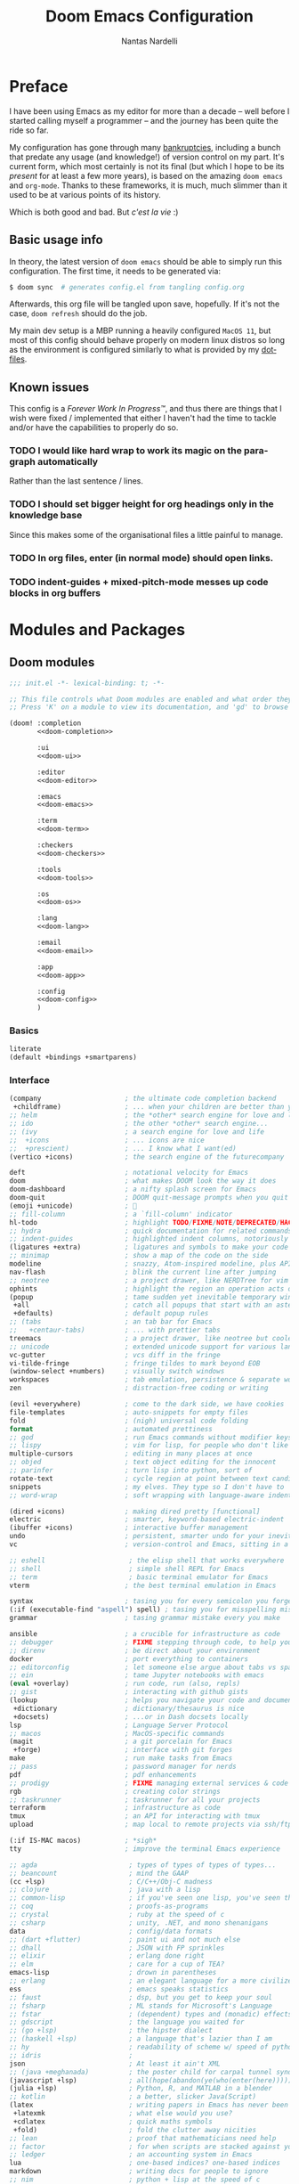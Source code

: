 #+title: Doom Emacs Configuration
#+author: Nantas Nardelli
#+language: en
#+startup: fold
#+property: header-args:emacs-lisp :tangle yes :comments link :exports code
#+property: header-args :tangle no :results silent :eval no-export

* Preface

I have been using Emacs as my editor for more than a decade -- well before I
started calling myself a programmer -- and the journey has been quite the ride
so far.

My configuration has gone through many [[https://www.emacswiki.org/emacs/DotEmacsBankruptcy][bankruptcies]], including a bunch that
predate any usage (and knowledge!) of version control on my part. It's current
form, which most certainly is not its final (but which I hope to be its /present/
for at least a few more years), is based on the amazing =doom emacs= and =org-mode=.
Thanks to these frameworks, it is much, much slimmer than it used to be at
various points of its history.

Which is both good and bad. But /c'est la vie/ :)

** Basic usage info

In theory, the latest version of =doom emacs= should be able to simply run this
configuration. The first time, it needs to be generated via:

#+begin_src sh
$ doom sync  # generates config.el from tangling config.org
#+end_src

Afterwards, this org file will be tangled upon save, hopefully. If it's not the
case, =doom refresh= should do the job.

My main dev setup is a MBP running a heavily configured =MacOS 11=, but most
of this config should behave properly on modern linux distros so long as the
environment is configured similarly to what is provided by my [[https://github.com/edran/.dotfiles][dotfiles]].

** Known issues

This config is a /Forever Work In Progress™/, and thus there are things that I
wish were fixed / implemented that either I haven't had the time to tackle
and/or have the capabilities to properly do so.

*** TODO I would like hard wrap to work its magic on the paragraph automatically

Rather than the last sentence / lines.

*** TODO I should set bigger height for org headings only in the knowledge base

Since this makes some of the organisational files a little painful to manage.

*** TODO In org files, enter (in normal mode) should open links.
*** TODO indent-guides + mixed-pitch-mode messes up code blocks in org buffers

* Modules and Packages
** Doom modules
:PROPERTIES:
:header-args:emacs-lisp: :tangle no
:END:

#+name: init.el
#+attr_html: :collapsed t
#+begin_src emacs-lisp :tangle "init.el" :noweb no-export :comments no
;;; init.el -*- lexical-binding: t; -*-

;; This file controls what Doom modules are enabled and what order they load in.
;; Press 'K' on a module to view its documentation, and 'gd' to browse its directory.

(doom! :completion
       <<doom-completion>>

       :ui
       <<doom-ui>>

       :editor
       <<doom-editor>>

       :emacs
       <<doom-emacs>>

       :term
       <<doom-term>>

       :checkers
       <<doom-checkers>>

       :tools
       <<doom-tools>>

       :os
       <<doom-os>>

       :lang
       <<doom-lang>>

       :email
       <<doom-email>>

       :app
       <<doom-app>>

       :config
       <<doom-config>>
       )
#+end_src
*** Basics

#+name: doom-config
#+begin_src emacs-lisp
literate
(default +bindings +smartparens)
#+end_src

*** Interface

#+name: doom-completion
#+begin_src emacs-lisp
(company                     ; the ultimate code completion backend
 +childframe)                ; ... when your children are better than you
;; helm                      ; the *other* search engine for love and life
;; ido                       ; the other *other* search engine...
;; (ivy                      ; a search engine for love and life
;;  +icons                   ; ... icons are nice
;;  +prescient)              ; ... I know what I want(ed)
(vertico +icons)             ; the search engine of the futurecompany
#+end_src

#+name: doom-ui
#+begin_src emacs-lisp
deft                         ; notational velocity for Emacs
doom                         ; what makes DOOM look the way it does
doom-dashboard               ; a nifty splash screen for Emacs
doom-quit                    ; DOOM quit-message prompts when you quit Emacs
(emoji +unicode)             ; 🙂
;; fill-column               ; a `fill-column' indicator
hl-todo                      ; highlight TODO/FIXME/NOTE/DEPRECATED/HACK/REVIEW
;; hydra                     ; quick documentation for related commands
;; indent-guides             ; highlighted indent columns, notoriously slow
(ligatures +extra)           ; ligatures and symbols to make your code pretty again
;; minimap                   ; show a map of the code on the side
modeline                     ; snazzy, Atom-inspired modeline, plus API
nav-flash                    ; blink the current line after jumping
;; neotree                   ; a project drawer, like NERDTree for vim
ophints                      ; highlight the region an operation acts on
(popup                       ; tame sudden yet inevitable temporary windows
 +all                        ; catch all popups that start with an asterix
 +defaults)                  ; default popup rules
;; (tabs                     ; an tab bar for Emacs
;;   +centaur-tabs)          ; ... with prettier tabs
treemacs                     ; a project drawer, like neotree but cooler
;; unicode                   ; extended unicode support for various languages
vc-gutter                    ; vcs diff in the fringe
vi-tilde-fringe              ; fringe tildes to mark beyond EOB
(window-select +numbers)     ; visually switch windows
workspaces                   ; tab emulation, persistence & separate workspaces
zen                          ; distraction-free coding or writing
#+end_src

#+name: doom-editor
#+begin_src emacs-lisp
(evil +everywhere)           ; come to the dark side, we have cookies
file-templates               ; auto-snippets for empty files
fold                         ; (nigh) universal code folding
format                       ; automated prettiness
;; god                       ; run Emacs commands without modifier keys
;; lispy                     ; vim for lisp, for people who don't like vim
multiple-cursors             ; editing in many places at once
;; objed                     ; text object editing for the innocent
;; parinfer                  ; turn lisp into python, sort of
rotate-text                  ; cycle region at point between text candidates
snippets                     ; my elves. They type so I don't have to
;; word-wrap                 ; soft wrapping with language-aware indent
#+end_src

#+name: doom-emacs
#+begin_src emacs-lisp
(dired +icons)               ; making dired pretty [functional]
electric                     ; smarter, keyword-based electric-indent
(ibuffer +icons)             ; interactive buffer management
undo                         ; persistent, smarter undo for your inevitable mistakes
vc                           ; version-control and Emacs, sitting in a tree
#+end_src

#+name: doom-term
#+begin_src emacs-lisp
;; eshell                     ; the elisp shell that works everywhere
;; shell                      ; simple shell REPL for Emacs
;; term                       ; basic terminal emulator for Emacs
vterm                        ; the best terminal emulation in Emacs
#+end_src

#+name: doom-checkers
#+begin_src emacs-lisp
syntax                       ; tasing you for every semicolon you forget
(:if (executable-find "aspell") spell) ; tasing you for misspelling mispelling
grammar                      ; tasing grammar mistake every you make
#+end_src

#+name: doom-tools
#+begin_src emacs-lisp
ansible                      ; a crucible for infrastructure as code
;; debugger                  ; FIXME stepping through code, to help you add bugs
;; direnv                    ; be direct about your environment
docker                       ; port everything to containers
;; editorconfig              ; let someone else argue about tabs vs spaces
;; ein                       ; tame Jupyter notebooks with emacs
(eval +overlay)              ; run code, run (also, repls)
;; gist                      ; interacting with github gists
(lookup                      ; helps you navigate your code and documentation
 +dictionary                 ; dictionary/thesaurus is nice
 +docsets)                   ; ...or in Dash docsets locally
lsp                          ; Language Server Protocol
;; macos                     ; MacOS-specific commands
(magit                       ; a git porcelain for Emacs
 +forge)                     ; interface with git forges
make                         ; run make tasks from Emacs
;; pass                      ; password manager for nerds
pdf                          ; pdf enhancements
;; prodigy                   ; FIXME managing external services & code builders
rgb                          ; creating color strings
;; taskrunner                ; taskrunner for all your projects
terraform                    ; infrastructure as code
tmux                         ; an API for interacting with tmux
upload                       ; map local to remote projects via ssh/ftp
#+end_src

#+name: doom-os
#+begin_src emacs-lisp
(:if IS-MAC macos)           ; *sigh*
tty                          ; improve the terminal Emacs experience
#+end_src

#+name: doom-lang
#+begin_src emacs-lisp
;; agda                       ; types of types of types of types...
;; beancount                  ; mind the GAAP
(cc +lsp)                     ; C/C++/Obj-C madness
;; clojure                    ; java with a lisp
;; common-lisp                ; if you've seen one lisp, you've seen them all
;; coq                        ; proofs-as-programs
;; crystal                    ; ruby at the speed of c
;; csharp                     ; unity, .NET, and mono shenanigans
data                          ; config/data formats
;; (dart +flutter)            ; paint ui and not much else
;; dhall                      ; JSON with FP sprinkles
;; elixir                     ; erlang done right
;; elm                        ; care for a cup of TEA?
emacs-lisp                    ; drown in parentheses
;; erlang                     ; an elegant language for a more civilized age
ess                           ; emacs speaks statistics
;; faust                      ; dsp, but you get to keep your soul
;; fsharp                     ; ML stands for Microsoft's Language
;; fstar                      ; (dependent) types and (monadic) effects and Z3
;; gdscript                   ; the language you waited for
;; (go +lsp)                  ; the hipster dialect
;; (haskell +lsp)             ; a language that's lazier than I am
;; hy                         ; readability of scheme w/ speed of python
;; idris                      ;
json                          ; At least it ain't XML
;; (java +meghanada)          ; the poster child for carpal tunnel syndrome
(javascript +lsp)             ; all(hope(abandon(ye(who(enter(here))))))
(julia +lsp)                  ; Python, R, and MATLAB in a blender
;; kotlin                     ; a better, slicker Java(Script)
(latex                        ; writing papers in Emacs has never been so fun
 +latexmk                     ; what else would you use?
 +cdlatex                     ; quick maths symbols
 +fold)                       ; fold the clutter away nicities
;; lean                       ; proof that mathematicians need help
;; factor                     ; for when scripts are stacked against you
;; ledger                     ; an accounting system in Emacs
lua                           ; one-based indices? one-based indices
markdown                      ; writing docs for people to ignore
;; nim                        ; python + lisp at the speed of c
;; nix                        ; I hereby declare "nix geht mehr!"
;; ocaml                      ; an objective camel
(org                          ; organize your plain life in plain text
 +dragndrop                   ; drag & drop files/images into org buffers
 ;; +hugo                     ; use Emacs for hugo blogging
 +noter                       ; enhanced PDF notetaking
 +jupyter                     ; ipython/jupyter support for babel
 +pandoc                      ; export-with-pandoc support
 +gnuplot                     ; who doesn't like pretty pictures
 ;; +pomodoro                 ; be fruitful with the tomato technique
 +present                     ; using org-mode for presentations
 +pretty                      ; yessss my pretties! (nice unicode symbols)
 ;;+roam2                       ; wander around notes
 )
;; php                        ; perl's insecure younger brother
;; plantuml                   ; diagrams for confusing people more
;; purescript                 ; javascript, but functional
(python +lsp +pyright)        ; beautiful is better than ugly
;; qt                         ; the 'cutest' gui framework ever
;; racket                     ; a DSL for DSLs
;; raku                       ; the artist formerly known as perl6
;; rest                       ; Emacs as a REST client
;; rst                        ; ReST in peace
;; (ruby +rails)              ; 1.step {|i| p "Ruby is #{i.even? ? 'love' : 'life'}"}
(rust +lsp)                   ; Fe2O3.unwrap().unwrap().unwrap().unwrap()
;; scala                      ; java, but good
scheme                        ; a fully conniving family of lisps
sh                            ; she sells {ba,z,fi}sh shells on the C xor
;; sml                        ; no, the /other/ ML
;; solidity                   ; do you need a blockchain? No.
;; swift                      ; who asked for emoji variables?
;; terra                      ; Earth and Moon in alignment for performance.
web                           ; the tubes
yaml                          ; JSON, but readable
;; zig                        ; C, but simpler
#+end_src

#+name: doom-app
#+begin_src emacs-lisp
;; calendar                   ; A dated approach to timetabling
;; emms                       ; Multimedia in Emacs is music to my ears
everywhere                    ; *leave* Emacs!? You must be joking.
;; irc                        ; how neckbeards socialize
;; (rss +org)                 ; emacs as an RSS reader
;; twitter                    ; twitter client
#+end_src

** External packages
:PROPERTIES:
:header-args:emacs-lisp: :tangle "packages.el" :comments link
:END:

=doom= uses =packages.el= to contain user-provided packages. Any packaging code
present in the following headings will be tangled to that file. After editing
these section, a ~doom refresh~ is required.

*** How-to
:PROPERTIES:
:header-args:emacs-lisp: :tangle no
:END:

The packaging system is based on [[github:raxod502/straight.el][straight.el]], which has quite a nice [[https://github.com/raxod502/straight.el#the-recipe-format][recipe
format]]. On top of this, =doom= provides some useful macros:

#+begin_src emacs-lisp
;; if the  package is on MELPA / ELPA / Emacsmirror
(package! package-name)
;; if the package is on github and contains a PACKAGENAME.el
(package! package-name
  :recipe (:host github :repo "user/repo"))
;; otherwise...
(package! package-name
  :recipe (:host github :repo "user/repo"
           :files ("package-name.el" "lisp/*.el")))  ;; and so on...
#+end_src

Disabling a package that comes with doom is also fairly straightforward (however
it +will+ could have unintended consequences):

#+begin_src emacs-lisp
(package! package-name :disable t)
#+end_src

Packages can also be overridden with a fork quite easily (unspecified properties
will be inherited):

#+begin_src emacs-lisp
(package! package-name
  :recipe (:repo "user/package"
           :branch "develop"
           :nonrecursive t))
#+end_src

*** Disable byte compilation

Do not byte compile the tangled =.el= file.

#+begin_src emacs-lisp
;; -*- no-byte-compile: t; -*-
#+end_src

*** Org-mode extensions

The following packages make ~org-mode~ even more awesome than usual.

**** org-roam

Doom includes Roam, but it's usually fairly outdated (since =org-roam= is moving
pretty fast now.) This is why it's best for now to manually pin it to more
recent versions.

#+begin_src emacs-lisp
(package! org-roam
    :recipe (:host github :repo "org-roam/org-roam")
    :pin "a0c4abf579af77543648708d45e5d3e16f3e83ef")
#+end_src

**** org-ref / org-roam-bibtex

This is basically all the packages needed to make bibliography management in
org-mode happen smoothly.

#+begin_src emacs-lisp
(package! bibtex-completion :pin "12f8809aac3a13dd11a1c664a13f789005f7a199")
(package! ivy-bibtex :pin "12f8809aac3a13dd11a1c664a13f789005f7a199")
(package! org-ref :pin "f582e9c53e8e4c5dcc1d3889f1b5c536c9a9b524")
(package! org-roam-bibtex :pin "280e7a89a2d16f56aa87477db22ba98588c2e115")
#+end_src

**** org-roam-server

~org-roam-server~ allows to serve a graph of the knowledge base.

#+begin_src emacs-lisp
(package! org-roam-server :pin "1dc94e102d60e53bb9929b1cdc55d4d8c2b0d64f")
#+end_src

**** org-anki

~org-anki~ is a package I'm developing. Will be released Soon™.

#+begin_src emacs-lisp
;; (package! org-anki
;;   :recipe (:local-repo "~/.doom.d/packages/org-anki" :no-byte-compile t))
#+end_src

**** Prettier org-mode

~org-fragtog~ allows to toggle LaTeX previews.

#+begin_src emacs-lisp
(package! org-fragtog :pin "3eea7f1708...")
#+end_src

~org-pretty-tags~ makes it possible to replace boring tags with fun ones!

#+begin_src emacs-lisp
(package! org-pretty-tags :pin "40fd72f3e7...")
#+end_src

*** mathpix integration

[[https://mathpix.com/][Mathpix]] is a nifty tool that enables to transform pictures of math formulas into
LaTeX. Luckily, there's an emacs package that wraps its API.

#+begin_src emacs-lisp
(package! mathpix.el :pin "02016ca" :recipe (:host github :repo "jethrokuan/mathpix.el"))
#+end_src

*** Misc

=atomic-chrome= is used to enable editing text boxes with emacs.

#+begin_src emacs-lisp
(package! atomic-chrome)
#+end_src

=selectric-mode= is great for impressing people or for extremely angry coding.
Either way, worth it :)

#+begin_src emacs-lisp
(package! selectric-mode :pin "bb9e666...")
#+end_src

=info-colors= adds some colour to manual pages.

#+begin_src emacs-lisp
(package! info-colors :pin "47ee73c...")
#+end_src

* Essentials

Lexical binding can result into faster execution of this file (see
[[https://nullprogram.com/blog/2016/12/22/][this blog post]]), so we activate it. This is also the first line that gets
eventually pushed onto =config.el=.

#+begin_src emacs-lisp :comments no
;;; config.el -*- lexical-binding: t; -*-
#+end_src

** Personal info

These are some basic information that are necessary for e.g., =GPG=, =org-export=, etc.

#+begin_src emacs-lisp
(setq user-full-name "Nantas Nardelli"
      user-mail-address "nantas.nardelli@gmail.com")
#+end_src

** Setting the lab

I use =~/lab= as my root directory for pretty much all development work. This
helps some tools tinker with my data. /All hail automatic project management
software./

#+begin_src emacs-lisp
(defvar nn-lab-path "~/lab" "Path to the local laboratory")
#+end_src

At the moment, the only two lab-aware libraries are projectile and magit.

#+begin_src emacs-lisp
(setq projectile-project-search-path (list (cons nn-lab-path 2))
      magit-repository-directories (list (cons nn-lab-path 2)))
#+end_src

** Graphical configuration

All of this stuff relates to visual behaviour.

*** Fonts

#+begin_src emacs-lisp
(setq doom-font (font-spec :family "FiraCode Nerd Font" :size 12)
      doom-big-font (font-spec :family "FiraCode Nerd Font" :size 18)
      doom-variable-pitch-font (font-spec :family "Helvetica Neue" :size 18)
      doom-serif-font (font-spec :family "Times New Roman" :weight 'light))
#+end_src

Sadly ~doom-variable-pitch-font~ actually doesn't control that much. In this
particular case, I wish for the variable pitch font to be bigger (since in
general I'm using it for stuff like org buffers).

#+begin_src emacs-lisp
(setq mixed-pitch-set-height 14)
#+end_src

**** TODO Check that fonts exist, and if not, download them

*** Setting up theme

The theme of choice is Dracula (🧛), since it gives a pleasant and colourful
dark / \tilde{}cool\tilde{}  experience.

#+begin_src emacs-lisp
(setq doom-theme 'doom-dracula)
#+end_src

We all need more colour in our lives.

*** Window title

Sometimes I need to parse the name of Emacs windows with other scripts /
software, and I'd rather stick to standard strings to future-proof things:

#+begin_src emacs-lisp
(setq frame-title-format "%b - Emacs")
#+end_src

*** Modeline
**** Disabling showing default file encoding

I don't want to display =LF UTF-8= in the modeline, since that is the default. Snippet taken from [[https://tecosaur.github.io/emacs-config/config.html#theme-modeline][Tecosaur's config]].

#+begin_src emacs-lisp
(defun nn/doom-modeline-conditional-buffer-encoding ()
  "Don't show file encoding if it's utf-8"
  (setq-local doom-modeline-buffer-encoding
              (unless (and (memq (plist-get (coding-system-plist buffer-file-coding-system) :category)
                                 '(coding-category-undecided coding-category-utf-8))
                           (not (memq (coding-system-eol-type buffer-file-coding-system) '(1 2))))
                t)))

(add-hook 'after-change-major-mode-hook #'nn/doom-modeline-conditional-buffer-encoding)
#+end_src
***** TODO Consider using nondefault const for =doom-modeline-buffer-encoding= instead

Since it seems like it's the more reasonable thing to do.

*** Vertical line numbers

**** Disable vertical line numbers in org

By default, we display line numbers inline for most text buffers. However I not
particularly interested in having them when I'm using org-mode (due to it coming
with an already powerful navigation system), and they also don't behave well in
buffers with variable-size fonts.

So we disable them accordingly.

#+begin_src emacs-lisp
(defun nn/no-line-numbers ()
  (setq-local display-line-numbers nil))
(add-hook 'text-mode-hook 'nn/no-line-numbers)
#+end_src

Voilà.

** Buffers

*** Better default names when in conflict

Whenever I'm coding some nasty framework, I tend to have to open multiple
=__init__.py= at the same time. I'd like them to be prefixed with the least
amount of information needed to disentangle them. In principle we could do this as follows:

#+begin_src emacs-lisp :tangle no
(setq uniquify-buffer-name-style 'forward)
#+end_src

Sadly we can't do this as that would break =persp-mode= (hence why the above
snippet is not tangled). There's an [[github:Bad-ptr/persp-mode.el/issues/104][issue]] that tracks this problem.

*** Rename default buffer back to *scratch*

=*doom*= is nice, but my muscle memory complains a lot.

#+begin_src emacs-lisp
(setq doom-fallback-buffer-name "*scratch*")
#+end_src

* Tools configuration
** org-mode

This one maybe should deserve a whole level-1 heading :)

What follows is what /remains/ of my org-mode setup. Unsurprisingly, Doom + modern
org packages cover pretty much almost anything I want; compared to the past,
there's minimal setup that one needs to do to have a decent workflow. I love
this community!

*** Basic files and folders

=org-mode= tends to want to reason around a few files and directories, so we set
them most of them here.

#+begin_src emacs-lisp
(setq org-directory (file-name-as-directory (getenv "ORGDIR"))
      org-archive-location (concat org-directory ".archive/%s::")
      org-default-notes-file (concat org-directory "inbox.org"))

(defvar nn-org-inbox-file (concat org-directory "inbox.org")
  "Path to the inbox file.")

(defvar nn-org-life-file (concat org-directory "life.org")
  "Path to the inbox file.")
#+end_src

I also employ =org-roam= to manage my knowledge base, so let's setup its directory
as ~$org-directory/kb~.

#+begin_src emacs-lisp
;; (setq org-roam-directory (concat
;;                           (file-name-as-directory org-directory)
;;                           "kb/"))
#+end_src

=org-roam= already enables to reach its files easily, and on top of this we also
[[*Deft][use deft]], but I'm lazy and I like to be able to reach these files easily, so
let's setup a couple of keybindings.

#+begin_src emacs-lisp
;; (defun nn/org-open-inbox-file ()
;;   (interactive)
;;   (find-file nn-org-inbox-file))

;; (defun nn/org-open-life-file ()
;;   (interactive)
;;   (find-file nn-org-life-file))

;; (map! :leader
;;       :prefix-map ("n" . "notes")
;;       :desc "Open inbox file" "i" #'nn/org-open-inbox-file
;;       :desc "Open life file" "I" #'nn/org-open-life-file)
#+end_src

*** General behaviour

#+begin_src emacs-lisp
(setq org-return-follows-link t             ;; follow links on RET
      org-use-property-inheritance t        ;; inherit properties in subheadings
      org-list-allow-alphabetical t         ;; Allow to use alphabetical bullets
      org-catch-invisible-edits 'smart      ;; Be more mindful of what I delete
      org-export-in-background t            ;; Run export queries in emacs subprocess
      org-export-with-sub-superscripts '{}  ;;require _{} / ^{} for subscripts / superscripts
      org-babel-load-languages '((dot . t)
                                 (emacs-lisp . t)
                                 (python . t)
                                 (R . t)))
#+end_src

=TODO -> DONE= is just not enough.

#+begin_src emacs-lisp
(after! org
  (setq org-todo-keywords
       '((sequence "TODO(t)" "PROJ(p)" "LOOP(r)" "STRT(s)" "WAIT(w)" "HOLD(h)" "|" "DONE(d)" "KILL(k)")
         (sequence "[ ](T)" "[-](S)" "[?](W)" "|" "[X](D)")
         (sequence "HABIT(z)" "|" "TICKED(Z)")
         (sequence "|" "OKAY(o)" "YES(y)" "NO(n)"))))
#+end_src

**** Indentation

I want everything left-justified.

#+begin_src emacs-lisp
(after! org
  (setq org-startup-indented nil  ;; I don't like indents
        org-adapt-indentation nil))
#+end_src

**** Timestamps

In some org buffers, I wish to have a ~last_modified~ property that auto-updates on save.

To implement this, I can use =time-stamp= which will search the first 8 lines for
the pattern below before saving, and insert a org-mode readable time-stamp if it
finds ~last_modified: []~.

#+begin_src emacs-lisp
(setq time-stamp-pattern "last_modified: %%$"
      time-stamp-format "[%Y-%02m-%02d %3a %02H:%02M]")
(add-hook 'before-save-hook 'time-stamp)
#+end_src

/*chef kiss*/

*** Formatting

I like to keep text hard-wrapped, but by default =auto-filled-mode= is not
activated, so we enable it (on text buffers).

#+begin_src emacs-lisp
(add-hook 'text-mode-hook #'auto-fill-mode)
(remove-hook 'text-mode-hook #'visual-line-mode)
#+end_src

I write messily, leaving destruction and despair in all my org files (in the
form of random newlines, mostly). But I dislike mess! Thus, automation to the
rescue:

#+begin_src emacs-lisp
(defun nn/org-format-heading ()
  "Formats an org heading.

The heading will be surrounded by newlines, unless other headings or drawers are
next to it."
  (org-with-wide-buffer
   ;; `org-map-entries' narrows the buffer, which prevents us from seeing
   ;; newlines before the current heading, so we do this part widened.
   (while (not (or (looking-back "\n\n" nil)
                   (save-excursion
                     (condition-case nil
                         ;; So that we don't need to deal with the fact that the
                         ;; first heading might be on line 0.
                         (progn
                           (previous-line)
                           (org-at-heading-p))
                       (error t)))))
     ;; Insert blank lines before heading.
     (insert "\n")))
  (let ((end (org-entry-end-position)))
    ;; Insert blank lines before entry content
    (forward-line)
    (while (and (org-at-planning-p)
                (< (point) (point-max)))
      ;; Skip planning lines
      (forward-line))
    (while (re-search-forward org-drawer-regexp end t)
      ;; Skip drawers. You might think that `org-at-drawer-p' would suffice, but
      ;; for some reason it doesn't work correctly when operating on hidden text.
      ;; This works, taken from `org-agenda-get-some-entry-text'.
      (re-search-forward "^[ \t]*:END:.*\n?" end t)
      (goto-char (match-end 0)))
    (unless (or (= (point) (point-max))
                (org-at-heading-p)
                (looking-at-p "\n"))
      (insert "\n"))))

(defun nn/orgfmt (&optional SCOPE)
  "Formats org buffers.

It makes sure that:

 1. Headings containing content have newlines around them;
 2. there aren't big newline blocks left around.

SCOPE determines the scope of the command; see `org-map-entries' for a list."
  (interactive)
  (org-map-entries 'nn/org-format-heading t SCOPE)
  (save-excursion
    (goto-char (point-min))
    (while (re-search-forward "\n\n\n+" nil t)
      (replace-match "\n\n"))))
#+end_src

*** UI

I want org files to use =mixed-pitch-mode=, since it is nicer to read prose in
variable pitch fonts.

#+begin_src emacs-lisp
(add-hook! 'org-mode-hook #'+org-pretty-mode #'mixed-pitch-mode)
#+end_src

The title and the headings need to standout more.

#+begin_src emacs-lisp
(after! org
  (custom-set-faces!
    '(org-document-title :height 1.3)
    '(org-level-1 :inherit outline-1 :weight extra-bold :height 1.4)
    '(org-level-2 :inherit outline-2 :weight bold :height 1.15)
    '(org-level-3 :inherit outline-3 :weight bold :height 1.12)
    '(org-level-4 :inherit outline-4 :weight bold :height 1.09)
    '(org-level-5 :inherit outline-5 :weight semi-bold :height 1.06)
    '(org-level-6 :inherit outline-6 :weight semi-bold :height 1.03)
    '(org-level-7 :inherit outline-7 :weight semi-bold)
    '(org-level-8 :inherit outline-8 :weight semi-bold)))
#+end_src

I also like to use the small black down-pointing triangle as the ellipsis, as I
would normally not type it myself (and thus it is easier to differentiate it
from actual usage of ellipsis).

#+begin_src emacs-lisp
(after! org (setq org-ellipsis " ▾ "))
#+end_src

When using simple list, I want different levels to have different bullets.

#+begin_src emacs-lisp
(setq org-list-demote-modify-bullet '(("+" . "-")  ;; different depth => different bullets
                                      ("-" . "+")))
#+end_src

**** Superstar

I want the headings to be indented, as well as being represented using some
[[https://en.wikipedia.org/wiki/Bagua][symbols]] that roughly give me an indication of the indent level.

#+begin_src emacs-lisp
(after! org-superstar
  (setq org-superstar-headline-bullets-list '("☰" "☱" "☲" "☳" "☴" "☵" "☶" "☷" "☷" "☷" "☷")
        org-superstar-prettify-item-bullets t
        org-superstar-remove-leading-stars nil
      ))
#+end_src

*** Capture

#+begin_src emacs-lisp
(after! org-capture
  (setq org-capture-templates
        `(("i" "Quick inbox" entry (file+headline nn-org-inbox-file "Tasks")
           "* TODO %^{Task description}"
           :immediate-finish t)
          ("I" "Inbox" entry (file+headline nn-org-inbox-file "Tasks")
           "* TODO %?")
          ;; Dates
          ("." "Today" entry (file+headline nn-org-inbox-file "Tasks")
           ,(string-join '("* TODO %^{Task description (scheduled today)}"
                           "SCHEDULED: %t") "\n")
           :immediate-finish t)
          ("d" "Date")
          ("ds" "Scheduled" entry (file+headline nn-org-inbox-file "Tasks")
           ,(string-join '("* TODO %?"
                           "SCHEDULED: %^{Scheduled date}t") "\n"))
          ("dd" "Deadline" entry (file+headline nn-org-inbox-file "Tasks")
           ,(string-join '("* TODO %?"
                           "DEADLINE: %^{Deadline date}t") "\n"))
          ("w" "Web" entry (file+headline nn-org-inbox-file "Web")
           "* TODO %:annotation \n%:i\n %i"
           :immediate-finish t))))
#+end_src

~org-capture~ by default is mapped to =SPC-X= but we want it accessible via =SPC-x=,
which normally is mapped to ~doom/open-scratch-buffer~. However this last function
is also available at =SPC b x=), so it's not a major loss.

#+begin_src emacs-lisp
(map! :after org
      :leader
      :desc "Org capture" "x" #'org-capture)
#+end_src

**** MacOS setup

To setup capture on MacOS, save the following script as =org-capture.app=
using =Script Editor= into =/Applications=:

#+begin_src sh :tangle no
on open location this_URL
 do shell script "/usr/local/Cellar/emacs-plus@27/27.1/bin/emacsclient \"" & this_URL & "\""
end open location
#+end_src

Then add this to =Info.plist= inside =org-capture.app=:

#+begin_src xml :tangle no
<key>CFBundleURLTypes</key>
<array>
    <dict>
        <key>CFBundleURLName</key>
        <string>org-protocol handler</string>
        <key>CFBundleURLSchemes</key>
        <array>
        <string>org-protocol</string>
        </array>
    </dict>
</array>
#+end_src

Testing with the following:

#+begin_src sh :tangle no
/usr/local/Cellar/emacs-plus@27/27.1/bin/emacsclient \
  "org-protocol://capture?template=w&url=testurl&title=testtitle&body=testbody"
#+end_src

Afterwards one can for instance use some javascript to make a bookmark as
follows:

#+begin_src js :tangle no
javascript:location.href='org-protocol://capture?template=w'
    + '&url=' + encodeURIComponent(window.location.href)
    + '&title='+encodeURIComponent(document.title)
    + '&body='+encodeURIComponent(window.getSelection());
#+end_src

Chrome annoying also disabled the ability to easily whitelist protocols. To
disable the confirmation window, run:

#+begin_src sh :tangle no
$ defaults write $HOME/Library/Preferences/com.google.Chrome.plist URLWhitelist -array-add "org-protocol://*"
#+end_src

*** Agenda

First, let's make sure that the agenda pulls all the files in the org directory
as well as the project directory. The former are used for standard task
management, while the latter are used both as knowledge bases for the project
and task tracking.

#+begin_src emacs-lisp
(setq org-agenda-files (list org-directory
                             (concat org-directory "kb/projects")))
#+end_src

**** Behaviour

When opening an item from the agenda, I want the context (parent heading and
siblings) to be visible.

#+begin_src emacs-lisp
(add-hook 'org-agenda-after-show-hook 'org-reveal)
#+end_src

I also don't want tasks that are blocked (like =PROJ= ones, which have multiple
sub-TODOs) to be dimmed in the view, otherwise I have issues on days when they
are scheduled.

#+begin_src emacs-lisp
(after! org
  (setq org-agenda-dim-blocked-tasks nil))
#+end_src

**** Agenda commands

I make a good amount of use of habits, and I like to keep them separate from the
standard today view.

#+begin_src emacs-lisp
(defun air-org-skip-subtree-if-priority (priority)
  "Skip an agenda subtree if it has a priority of PRIORITY.

PRIORITY may be one of the characters ?A, ?B, or ?C."
  (let ((subtree-end (save-excursion (org-end-of-subtree t)))
        (pri-value (* 1000 (- org-lowest-priority priority)))
        (pri-current (org-get-priority (thing-at-point 'line t))))
    (if (= pri-value pri-current) subtree-end nil)))

(defun air-org-skip-subtree-if-habit ()
  "Skip an agenda entry if it has a STYLE property equal to \"habit\"."
  (let ((subtree-end (save-excursion (org-end-of-subtree t))))
    (if (string= (org-entry-get nil "STYLE") "habit") subtree-end nil)))

(setq org-agenda-custom-commands
      '(("d" "High-pri, habits, agenda, and all TODOs"
        ((tags "PRIORITY=\"A\""
               ((org-agenda-skip-function '(org-agenda-skip-entry-if 'todo 'done))
                (org-agenda-overriding-header "High-priority TODOs:")))
         (agenda ""
                 ((org-agenda-skip-function '(org-agenda-skip-entry-if 'nottodo '("HABIT")))
                  (org-agenda-span 'day)
                  (org-agenda-start-day nil)
                  (org-agenda-overriding-header "Habits:")))
         (agenda ""
                 ((org-agenda-skip-function '(org-agenda-skip-entry-if 'todo '("HABIT")))
                  (org-agenda-span 'week)
                  (org-agenda-start-day "-1d")
                  (org-agenda-overriding-header "Weekly schedule:")))
         (alltodo ""
                  ((org-agenda-skip-function '(or (air-org-skip-subtree-if-habit)
                                                  (air-org-skip-subtree-if-priority ?A)
                                                  (org-agenda-skip-if nil '(scheduled deadline))))
                   (org-agenda-overriding-header "ALL normal priority tasks:"))))
        (
         (org-agenda-compact-blocks nil)))))

(setq org-agenda-include-diary t)
(setq org-habit-show-habits-only-for-today nil)
(setq org-habit-show-all-today t)
#+end_src

**** Keybindings

Doom by default uses =SPC o a= for =org-agenda=, however I use it so often that the
extra "n a d" is way too many strokes.

#+begin_src emacs-lisp
(after! org
  (defun nn/open-default-agenda ()
    (interactive)
    (org-agenda nil "d"))

  (map! :leader "a" #'nn/open-default-agenda))
#+end_src

Furthermore, I want to quickly be able to save all buffers, and to have a view
of the context of each agenda item whenever I wish it. Thus, I'm remapping =w= and
=f= so that they are actually useful in the agenda map.

#+begin_src emacs-lisp
(after! org
  (map! :map evil-org-agenda-mode-map
        :m "w" #'org-save-all-org-buffers
        :m "f" #'org-agenda-follow-mode))
#+end_src

I also want =j= and =k= to jump to agenda items instead of following the textual
newlines (since I can search if I /really/ want to copy dates / times / headers /
etc. ).

#+begin_src emacs-lisp
(after! org
  (map! :map org-agenda-mode-map
        [remap org-agenda-next-line] #'org-agenda-next-item
        [remap org-agenda-previous-line] #'org-agenda-previous-item))
#+end_src

*** Logging and clocking

I generally want a timestamp when:
 - setting a task to a done state
 - rescheduling a task (including moving a deadline)

I also want all this information into a drawer, so that I don't see it unless I
really need it.

#+begin_src emacs-lisp
(setq org-log-into-drawer t     ;; defaults to LOGBOOK
      org-log-done 'time
      org-log-reschedule 'time
      org-log-redeadline 'time)
#+end_src

*** Exporting

I hate it that exporting big files locks emacs -- so, let's make it happen in
the background.

#+begin_src emacs-lisp
(setq org-export-in-background t)
#+end_src

*** Habits

#+begin_src emacs-lisp
(add-to-list 'org-modules 'org-habit)
#+end_src

*** Refile

I want to be able to create headings when I refile (but with confirmation to
partially deal with typos).

#+begin_src emacs-lisp
(setq org-refile-allow-creating-parent-nodes 'confirm)
#+end_src

I also want to refile only on non-done states.

#+begin_src emacs-lisp
(defun nn/verify-refile-target ()
  "Exclude done todo states from refile targets"
  (not (member (nth 2 (org-heading-components)) org-done-keywords)))

(setq org-refile-target-verify-function 'nn/verify-refile-target)
#+end_src

*** Spellcheck

Enabling flyspell when visiting org files.

#+begin_src emacs-lisp
(after! org (add-hook 'org-mode-hook 'turn-on-flyspell))
#+end_src

*** Roam

First, let's make it so that the database doesn't pollute any useful
directories:

#+begin_src emacs-lisp
(setq org-roam-db-location (concat
                            (file-name-as-directory doom-cache-dir)
                            "org-roam.db"))
#+end_src

Next, let's use directories as roam tags, since it's useful (at least) for my
compendium files.

#+begin_src emacs-lisp
(setq org-roam-tag-sources '(prop all-directories))
#+end_src

Finally, it's time to set the capture templates that are exclusive to =org-roam=.

#+begin_src emacs-lisp

(defvar nn-roam-header (string-join '("#+title: ${title}"
                                      "#+created: %u"
                                      "#+last_modified: %U"
                                      ""
                                      " - related :: "
                                      "") "\n")
  "Boilerplate header used in knowledge base files.")

(setq org-roam-capture-templates
      `(("d" "default" plain (function org-roam--capture-get-point) "%?"
         :file-name "${slug}"
         :head ,nn-roam-header
         :unnarrowed t)
        ("p" "project" plain (function org-roam--capture-get-point) "%?"
         :file-name "projects/${slug}"
         :head ,nn-roam-header
         :unnarrowed t)
        ("h" "human" plain (function org-roam--capture-get-point) "%?"
         :file-name "humans/${slug}"
         :head ,nn-roam-header
         :unnarrowed t)
        ("r" "review" plain (function org-roam-capture--get-point) "%?"
         :file-name "reviews/${slug}"
         :head ,nn-roam-header
         :unnarrowed t)))
#+end_src

*** org-roam-server

Visualising the graph is a great way to figure out whether there's anything
wrong with the knowledge base. Thus let's setup =org-roam-server= such that it is
not painful to do so.

#+begin_src emacs-lisp
(use-package! org-roam-server
  :after org-roam
  :config
  (setq org-roam-server-port 4242
        org-roam-server-serve-files t)

  (defun nn/org-roam-server-open-in-browser ()
    (interactive)
    (unless org-roam-server-mode
      ;; Currently ignoring all errors, since there seems to be something weird
      ;; going on with smartparens.
      (ignore-errors (org-roam-server-mode)))
    (browse-url (format "http://localhost:%d" org-roam-server-port)))

  (map! :leader
        :prefix-map ("n" . "notes")
        (:prefix ("r" . "roam")
         :desc "Open roam graph in browser" "w" #'nn/org-roam-server-open-in-browser)))
#+end_src

*** Journal

I want a daily journal, with sensible ISO-approved™ date format for the file.
Originally I was using =org-journal= for this, but truthfully it never really
provided any particular value for me, beyond serving as an easy-to-use daily
template for creating the journal file.

Thus, I now make use of =org-roam= "dailies" facilities.

#+begin_src emacs-lisp
(setq org-roam-dailies-capture-templates
      `(("d" "daily" plain (function org-roam-capture--get-point)
         ""
         :immediate-finish t
         :file-name "journal/%<%Y-%m-%d>"
         :head ,(string-join '("#+title: %<%Y-%m-%d>"
                               "#+created: %u"
                               "#+last_modified: %U") "\n")
         :unnarrowed t)))
#+end_src

Finally, I like to start the week by listing overall goals, and I don't want
that to have a proper journal entry. Thus, I need some functions and nice
bindings.

=SPC n j= by default is used for =org-journal=, but we can remap it.

#+begin_src emacs-lisp
(after! org-roam
  (map! :leader
        :prefix-map ("n" . "notes")
        (:prefix ("j" . "journal")
         :desc "Open daily journal" "j" #'org-roam-dailies-today
         :desc "Open tomorrow's journal" "t" #'org-roam-dailies-tomorrow
         :desc "Open yesterday's journal" "y" #'org-roam-dailies-yesterday
         :desc "Open journal at date" "d" #'org-roam-dailies-date)))
#+end_src

**** Logging meetings

I also want the ability to add meetings to daily entries, but the templating
system built with =org-roam= doesn't allow to easily disable the search system. I
don't want to mess with its functions. Directly using =org-capture= is also
painful, since I would need to maybe-create the dailies file, which invokes
capture, which in turn cannot be easily done inside another capture process...
So, let's just custom make our own "capture" function.

#+begin_src emacs-lisp
(after! org-roam
  (defun nn/org-roam-dailies-today-meeting ()
    (interactive)
    (org-roam-dailies-today)
    (let ((file-name (expand-file-name (format-time-string "journal/%Y-%m-%d.org")
                                       org-roam-directory)))
      (progn (set-buffer (org-capture-target-buffer file-name))
             (goto-char (point-max))
             (insert (format-time-string "\n\n* %02H:%02M Meeting w/ %  :meeting:"))
             (search-backward-regexp "%")
             (delete-char 1))))

  (map! :leader
        :prefix-map ("n" . "notes")
        (:prefix ("j" . "journal")
         :desc "Log meeting now" "m" #'nn/org-roam-dailies-today-meeting)))
#+end_src

*** Bibtex setup

We use all sort of packages to manage our bibliography. Here's where we
configure them.

First, we make sure that =reftex, =bibtex-completion=, and the rest of packages
know where my bibliography is.

#+begin_src emacs-lisp
(defvar nn-bibliography-path (concat (file-name-as-directory org-directory) "library.bib")
  "Path to centralised biblio file.")
  ;; :type 'string)

(defvar nn-bibliography-notes-path (concat (file-name-as-directory org-directory) "kb/reviews/")
  "Path to notes directory")
  ;; :type 'string)
#+end_src

Next, we setup =bibtex-completion=.

#+begin_src emacs-lisp
(use-package! bibtex-completion
  :defer t
  :config

  ;; configure ivy
  (add-to-list 'ivy-re-builders-alist '(ivy-bibtex . ivy--regex-plus))

  ;; configure bibliography path
  (setq bibtex-completion-bibliography nn-bibliography-path
        bibtex-completion-notes-path nn-bibliography-notes-path)

  ;; Lookup file in bib entry
  (setq bibtex-completion-additional-search-fields '(keywords)
        bibtex-completion-pdf-field "file")

  ;; The default action otherwise is opening the pdf
  (setq ivy-bibtex-default-action 'ivy-bibtex-insert-citation)

  ;; this shouldn't be needed, because it'll be shadowed by org-roam-bibtex
  ;; but we still set it as fallback.
  (setq bibtex-completion-notes-template-multiple-files
        (concat "#+title: ${title} : (${=key=})\n"
                "#+created: %u\n"
                "#+last_modified: %u\n"
                " - related ::\n\n"
                "* tldr\n"
                "* What I like\n"
                "* What I don't like\n"
                "* Related work\n"
                "* Manuscript notes\n"
                ":PROPERTIES:\n"
                ":Custom_ID: ${=key=}\n"
                ":NOTER_DOCUMENT: /${file}\n"
                ":NOTER_PAGE:\n"
                ":END:\n"))

  (defun ivy-bibtex-edit-note ()
    (interactive)
    (let ((ivy-bibtex-default-action 'ivy-bibtex-edit-notes))
      (ivy-bibtex)))

  (map! (:leader
         :prefix-map ("n". "notes")
         :desc "Bibliographic entries" "b" #'ivy-bibtex
         :desc "Bibliographic entries" "B" #'ivy-bibtex-edit-note
         (:prefix ("r" . "roam")
          :desc "Open bib note" "b" #'ivy-bibtex-edit-note))))
#+end_src

Then, it's time for =org-ref=.

#+begin_src emacs-lisp
(use-package! org-ref
  :after org
  :preface
   ;; org-ref needs this to be setup before require
  (setq org-ref-completion-library #'org-ref-ivy-cite)
  :config
  ;; configures various paths
  (setq org-ref-default-bibliography (list nn-bibliography-path)
        reftex-default-bibliography (list nn-bibliography-path)
        org-ref-notes-directory (concat (file-name-as-directory org-directory) "kb/reviews"))

  ;; 'org-ref-get-pdf-filename-helm-bibtex doesn't actually use helm
  (setq org-ref-open-pdf-function 'org-ref-get-pdf-filename-helm-bibtex)

  ;; Enables multiple note files (one per bib entry)
  (setq org-ref-notes-function 'org-ref-notes-function-many-files))
#+end_src

Finally, =org-roam-bibtex=!

#+begin_src emacs-lisp
(use-package! org-roam-bibtex
  ;; HACK otherwise bibtex-completion-find-notes-function isn't declared
  :hook (org-roam-mode . org-roam-bibtex-mode)
  :preface
  ;; keywords for orb-templates
  (defvar orb-preformat-keywords
    '("=key=" "title" "url" "file" "author-or-editor" "keywords"))
  :config
  (setq orb-templates
        `(("r" "ref" plain (function org-roam-capture--get-point)
           ""
           :file-name "reviews/${slug}"
           :head ,(string-join '("#+title: ${=key=}: ${title}"
                                 "#+created: %U"
                                 "#+last_modified: %U"
                                 "#+roam_key: ${ref}"
                                 ""
                                 " - related :: "
                                 ""
                                 "* tldr"
                                 "* What I like"
                                 "* What I don't like"
                                 "* Related work"
                                 "* Manuscript notes"
                                 ":PROPERTIES:"
                                 ":Custom_ID: ${=key=}"
                                 ":NOTER_DOCUMENT: %(orb-process-file-field \"${=key=}\")"
                                 ":NOTER_PAGE:"
                                 ":END:") "\n")
           :unnarrowed t))))
#+end_src

*** org-noter

Thanks to =pdf-tools=, we have a nice way of viewing pdfs in Emacs. The package is
included in doom emacs, but here we set a bunch of decent keybindings:

#+begin_src emacs-lisp
(after! org-noter
  (setq org-noter-search-path nn-bibliography-notes-path
        org-noter-doc-split-fraction '(0.57 0.43))
  (map! :mode pdf-view-mode
        :map pdf-view-mode-map
        :nv "i" #'org-noter-insert-note
        :n "J" #'org-noter-sync-next-note
        :n "K" #'org-noter-sync-prev-note
        :n "q" #'org-noter-kill-session))
#+end_src

*** LaTeX in org buffers

We use ~org-fragtog~ to be able to modify LaTeX snippets simply by moving the
cursor on them.

#+begin_src emacs-lisp
(add-hook 'org-mode-hook 'org-fragtog-mode)
#+end_src

We then want them to look alright, so let's make org use a sans font, as well as
highlighting them:

#+begin_src emacs-lisp
(after! org
  (setq org-highlight-latex-and-related '(native script entities)
        org-format-latex-header "\\documentclass{article}
\\usepackage[usenames]{color}

\\usepackage[T1]{fontenc}
\\usepackage{mathtools}
\\usepackage{textcomp,amssymb}
\\usepackage[makeroom]{cancel}

\\usepackage{booktabs}

\\pagestyle{empty}             % do not remove
% The settings below are copied from fullpage.sty
\\setlength{\\textwidth}{\\paperwidth}
\\addtolength{\\textwidth}{-3cm}
\\setlength{\\oddsidemargin}{1.5cm}
\\addtolength{\\oddsidemargin}{-2.54cm}
\\setlength{\\evensidemargin}{\\oddsidemargin}
\\setlength{\\textheight}{\\paperheight}
\\addtolength{\\textheight}{-\\headheight}
\\addtolength{\\textheight}{-\\headsep}
\\addtolength{\\textheight}{-\\footskip}
\\addtolength{\\textheight}{-3cm}
\\setlength{\\topmargin}{1.5cm}
\\addtolength{\\topmargin}{-2.54cm}
% my custom stuff
\\usepackage{arev}
\\usepackage{arevmath}"))
#+end_src

*** Deft

I use ~deft~ for searching my org files (though I should explore more what
org-roam gives me...), so I set it up here:

#+begin_src emacs-lisp
(setq deft-directory org-directory
      deft-extensions '("org")
      deft-recursive t)
#+end_src

*** Other stuff

#+begin_src emacs-lisp
(after! org
  (map! :localleader
        :map org-mode-map
        "M-n" #'org-next-visible-heading
        "M-p" #'org-previous-visible-heading))
#+end_src

*** org-anki

#+begin_src emacs-lisp
;; (use-package! org-anki
;;   :after org
;;   :commands (org-anki-push-notes
;;              org-anki-insert-note
;;              org-anki-retry-failure-notes)
;;   :hook (org-mode . org-anki-mode)
;;   :config
;;   (map! :map org-mode-map
;;         :localleader
;;         (:prefix ("z" . "anki")
;;          :desc "Push to Anki" "p" #'org-anki-push-notes
;;          :desc "Push failed to Anki" "P" #'org-anki-retry-failure-notes
;;          :desc "Insert Anki card" "i" #'org-anki-insert-note)))
#+end_src

** Generic UX changes

#+begin_src emacs-lisp
;;;; UX
(setq doom-scratch-initial-major-mode 'lisp-interaction-mode)

;; Switch to new window when splitting
(setq evil-split-window-below t
      evil-vsplit-window-right t

      ;; isearch
      isearch-lazy-count t
      isearch-allow-scroll 'unlimited

      ;; magit
      magit-save-repository-buffers 'dontask
      ;; Don't restore window config after quitting magit
      magit-inhibit-save-previous-winconf t)

(add-to-list 'ispell-skip-region-alist '(org-property-drawer-re))
(add-to-list 'ispell-skip-region-alist '("~" "~"))
(add-to-list 'ispell-skip-region-alist '("=" "="))

#+end_src

** Editing setup

Most of =evil= is already well configured with =doom=, however I like to do some
additional tweaking:

#+BEGIN_SRC emacs-lisp
(setq
 ;; All changes are considere one block in insert mode by default. This is not
 ;; great most of the time, so we make evil use Emacs' heuristics to group
 ;; changes.
 evil-want-fine-undo t)
#+END_SRC

** File Templates

The =file-templates= module introduces a templating system that is used to
kickstart the content of certain buffers, depending on their name.

I don't want to use the ones pre-made by doom, so I point the module to my own
directory;

#+begin_src emacs-lisp
(setq +file-templates-dir (concat doom-private-dir "templates/files/"))
#+end_src

** Atomic Chrome

=atomic-chrome= is a package that enables to use emacs for text boxes in Chrome. I
set it up here to use =markdown-mode= whenever editing text (though =org-mode= is
also a good option). The [[https://chrome.google.com/webstore/detail/ghosttext/godiecgffnchndlihlpaajjcplehddca][GhostText add-on]] is required for this to work.

#+begin_src emacs-lisp
(use-package! atomic-chrome
  :after-call focus-out-hook
  :config
  (setq atomic-chrome-default-major-mode 'markdown-mode
        atomic-chrome-buffer-open-style 'frame)
  (atomic-chrome-start-server))
#+end_src

** Mathpix

#+begin_src emacs-lisp
(use-package! mathpix
  :config
  (setq mathpix-app-id (getenv "MATHPIX_API_ID")
        mathpix-app-key (getenv "MATHPIX_API_KEY")
        mathpix-screenshot-method "screencapture -i %s")
  (map! :leader
        :prefix-map ("j" . "useful")
        :desc "Take Mathpix screenshot" "s" #'mathpix-screenshot))
#+end_src

* Language configuration
** Python

#+begin_src emacs-lisp
(setq conda-anaconda-home "~/.conda")
#+end_src

** TeX

** Emacs lisp

*** Better eval-sexp

I hate to manually having to do forward-list all the time I'm writing elisp and
want to evaluate the sexp. The great thing is that automating these stuff is just a function definition away.

#+begin_src emacs-lisp
(defun nn/eval-surrounding-sexp (levels)
  "Evaluates surrounding sexp."
  (interactive "p")
  (save-excursion
    (up-list (abs levels))
    (eval-last-sexp nil)))

(defun nn/eval-print-surrounding-sexp (levels)
  "Grabs surrounding sexp and eval-prints it."
  (interactive "p")
  (save-excursion
    (up-list (abs levels))
    (eval-print-last-sexp nil)))

(defun nn/eval-next-sexp ()
  "See eval-last-sexp."
  (interactive)
  (save-excursion
    (forward-sexp)
    (call-interactively 'eval-last-sexp)))

(defun nn/eval-print-next-sexp ()
  "See eval-print-last-sexp."
  (interactive)
  (save-excursion
    (forward-sexp)
    (call-interactively 'eval-print-last-sexp)))

(defun nn/eval-current-form ()
  "Looks for the current [def|set|map|use]* command and evaluates it."
  (interactive)
  (save-excursion
    (search-backward-regexp "(def\\|(set\\|(map\\|(use")
    (forward-list)
    (call-interactively 'eval-last-sexp)))

(defun nn/eval-print-current-form ()
  "Looks for the current [def|set|map|use]* command and eval-prints it."
  (interactive)
  (save-excursion
    (search-backward-regexp "(def\\|(set\\|(map\\|(use")
    (forward-list)
    (call-interactively 'eval-print-last-sexp)))
#+end_src

*** Keybindings

Using emacs keybindings for evaluating elisp expressions is... not that great.
So we rebind everything to =<leader> e=.

#+begin_src emacs-lisp
(map!
 :leader
      :prefix-map ("e" . "eval")
      :desc "Eval current form"            "e" #'nn/eval-current-form
      :desc "Eval+print current form"      "E" #'nn/eval-print-current-form
      :desc "Eval last s-exp"              "l" #'eval-last-sexp
      :desc "Eval+print last s-exp"        "L" #'eval-print-last-sexp
      :desc "Eval next s-exp"              "n" #'nn/eval-next-sexp
      :desc "Eval next s-exp"              "N" #'nn/eval-print-next-sexp
      :desc "Eval surrounding s-exp"       "s" #'nn/eval-surrounding-sexp
      :desc "Eval+print surrounding s-exp" "S" #'nn/eval-print-surrounding-sexp
      :desc "Eval function"                "f" #'eval-defun
      :desc "Eval buffer"                  "b" #'+eval/buffer
      :desc "Eval region"                  "r" #'+eval:region
      :desc "Open REPL"                    "R" #'+eval/open-repl-other-window)
#+end_src
